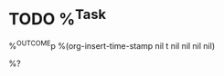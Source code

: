 * TODO %^{Task}
:PROPERTIES:
:STARTDATE: %u
:END:
%^{OUTCOME}p
%(org-insert-time-stamp nil t nil nil nil nil)

%?
